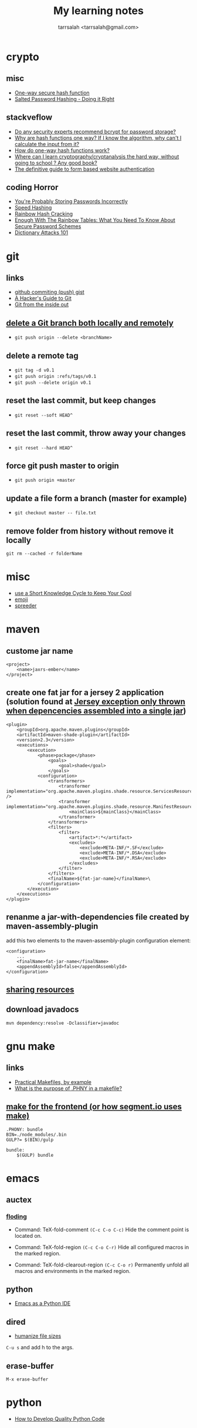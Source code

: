 #+TITLE: My learning notes
#+AUTHOR: tarrsalah <tarrsalah@gmail.com>
#+HTML_HEAD: <meta name="viewport" content="width=device-width, initial-scale=1">
#+HTML_HEAD: <link href="https://fonts.googleapis.com/css?family=EB+Garamond" rel="stylesheet">
#+HTML_HEAD: <link rel="stylesheet" type="text/css" href="style.css" />
* crypto
** misc
- [[http://www.cs.bham.ac.uk/~mdr/teaching/modules04/security/lectures/hash.html][One-way secure hash function]]
- [[https://crackstation.net/hashing-security.htm][Salted Password Hashing - Doing it Right]]
** stackveflow
-  [[http://security.stackexchange.com/questions/4781/do-any-security-experts-recommend-bcrypt-for-password-storage/6415#6415][Do any security experts recommend bcrypt for password storage?]]
-  [[http://security.stackexchange.com/questions/11717/why-are-hash-functions-one-way-if-i-know-the-algorithm-why-cant-i-calculate-t][Why are hash functions one way? If I know the algorithm, why can't I calculate the input from it?]]
-  [[http://stackoverflow.com/questions/2112685/how-do-one-way-hash-functions-work][How do one-way hash functions work?]]
-  [[http://security.stackexchange.com/questions/5668/where-can-i-learn-cryptography-cryptanalysis-the-hard-way-without-going-to-scho][Where can I learn cryptography/cryptanalysis the hard way, without going to school ? Any good book?]]
-  [[http://stackoverflow.com/questions/549/the-definitive-guide-to-form-based-website-authentication][The definitive guide to form based website authentication]]
** coding Horror
-  [[http://blog.codinghorror.com/youre-probably-storing-passwords-incorrectly/][You're Probably Storing Passwords Incorrectly]]
-  [[http://blog.codinghorror.com/speed-hashing/][Speed Hashing]]
-  [[http://blog.codinghorror.com/rainbow-hash-cracking/][Rainbow Hash Cracking]]
-  [[http://www.securityfocus.com/blogs/262][Enough With The Rainbow Tables: What You Need To Know About Secure Password Schemes]]
-  [[http://blog.codinghorror.com/dictionary-attacks-101/][Dictionary Attacks 101]]
* git
** links
- [[http://stackoverflow.com/questions/5299526/github-commiting-push-gist][github commiting (push) gist]]
- [[http://wildlyinaccurate.com/a-hackers-guide-to-git/][A Hacker's Guide to Git]]
- [[https://codewords.recurse.com/issues/two/git-from-the-inside-out][Git from the inside out]]
** [[http://stackoverflow.com/questions/2003505/delete-a-git-branch-both-locally-and-remotely][delete a Git branch both locally and remotely]]
- ~git push origin --delete <branchName>~
** delete a remote tag
- ~git tag -d v0.1~
- ~git push origin :refs/tags/v0.1~
- ~git push --delete origin v0.1~
** reset the last commit, but keep changes
- ~git reset --soft HEAD^~
** reset the last commit, throw away your changes
- ~git reset --hard HEAD^~
** force git push master to origin
- ~git push origin +master~
** update a file form a branch (master for example)
- ~git checkout master -- file.txt~
** remove folder from history without remove it locally
   ~git rm --cached -r folderName~
* misc
- [[http://christiantietze.de/posts/2014/07/knowledge-cycle-efficiently-organize-writing-projects/][use a Short Knowledge Cycle to Keep Your Cool]]
- [[https://gist.github.com/endolith/157796][emoji]]
- [[http://www.spreeder.com/][spreeder]]
* maven
** custome jar name
#+BEGIN_SRC nxml
<project>
    <name>jaxrs-ember</name>
</project>
#+END_SRC
** create one fat jar for a jersey 2 application (solution found at [[http://stackoverflow.com/questions/12611213/jersey-exception-only-thrown-when-depencencies-assembled-into-a-single-jar][Jersey exception only thrown when depencencies assembled into a single jar]])
#+BEGIN_SRC nxml
<plugin>
    <groupId>org.apache.maven.plugins</groupId>
    <artifactId>maven-shade-plugin</artifactId>
    <version>2.3</version>
    <executions>
        <execution>
            <phase>package</phase>
                <goals>
                    <goal>shade</goal>
                </goals>
            <configuration>
                <transformers>
                    <transformer implementation="org.apache.maven.plugins.shade.resource.ServicesResourceTransformer" />
                    <transformer implementation="org.apache.maven.plugins.shade.resource.ManifestResourceTransformer">
                        <mainClass>${mainClass}</mainClass>
                    </transformer>
                </transformers>
                <filters>
                    <filter>
                        <artifact>*:*</artifact>
                        <excludes>
                            <exclude>META-INF/*.SF</exclude>
                            <exclude>META-INF/*.DSA</exclude>
                            <exclude>META-INF/*.RSA</exclude>
                        </excludes>
                    </filter>
                </filters>
                <finalName>${fat-jar-name}</finalName>\
            </configuration>
        </execution>
    </executions>
</plugin>
#+END_SRC
** renanme a jar-with-dependencies file created by maven-assembly-plugin
   add this two elements to the maven-assembly-plugin configuration
   element:
#+BEGIN_SRC nxml
<configuration>
    ...
    <finalName>fat-jar-name</finalName>
    <appendAssemblyId>false</appendAssemblyId>
</configuration>
#+END_SRC
** [[https://maven.apache.org/plugins/maven-remote-resources-plugin/examples/sharing-resources.html][sharing resources]]
** download javadocs
   ~mvn dependency:resolve -Dclassifier=javadoc~
* gnu make
** links
- [[http://nuclear.mutantstargoat.com/articles/make/][Practical Makefiles, by example]]
- [[http://stackoverflow.com/questions/2145590/what-is-the-purpose-of-phony-in-a-makefile][What is the purpose of .PHNY in a makefile?]]
** [[https://segment.com/blog/how-we-use-make/][make for the frontend (or how segment.io uses make)]]
#+BEGIN_SRC
.PHONY: bundle
BIN=./node_modules/.bin
GULP?= $(BIN)/gulp

bundle:
    $(GULP) bundle
#+END_SRC
* emacs
** auctex
*** [[http://www.gnu.org/software/auctex/manual/auctex.html#Folding][floding]]
- Command: TeX-fold-comment
  ~(C-c C-o C-c)~ Hide the comment point is located on.

- Command: TeX-fold-region
  ~(C-c C-o C-r)~  Hide all configured macros in the marked region.

- Command: TeX-fold-clearout-region
  ~(C-c C-o r)~ Permanently unfold all macros and environments in the marked region.
** python
-  [[http://www.jesshamrick.com/2012/09/18/emacs-as-a-python-ide/][Emacs as a Python IDE]]
** dired
- [[http://stackoverflow.com/questions/2858097/cutomizing-dired][humanize file sizes]]
~C-u s~ and add h to the args.
** erase-buffer
~M-x erase-buffer~
* python
- [[https://districtdatalabs.silvrback.com/how-to-develop-quality-python-code][How to Develop Quality Python Code]]
* npm
** using [[https://github.com/Qard/onchange][onChange]] for watching files
* latex
** color
   \usepackage{color}
     {\color{red}
     red text.
   }
** [[http://tex.stackexchange.com/questions/10372/in-line-verb-overfull-hbox-problem][In-line \verb — overfull hbox problem]]
always use ~\texttt~ or ~\ttfamily~ for longer text instead of
~\verb||~.
** caption package
customize figure and table names in captions:
- ~\captionsetup[figure]{name=Figure.}~
- ~\captionsetup[table]{name=Table.}~
** style itemize
#+BEGIN_SRC tex
\begin{itemize}
\renewcommand\labelitemi{--}
\item asdasd
\item dsfsdf
\end{itemize
#+END_SRC
** [[http://tex.stackexchange.com/questions/23403/how-can-i-produce-an-unnumbered-chapter-for-the-introduction][How can I produce an unnumbered chapter for the introduction?]]
   \chapter*{introduction}
   \addcontentsline{toc}{chapter}{Introduction} \markboth{INTRODUCTION}{}
** rsfs fonts for math
- install the package via: ~tlmgr install rsfs~.
- import the package in the preamble:
#+BEGIN_SRC tex
\usepackage{mathrsfs}
\DeclareMathAlphabet{\mathpzc}{OT1}{pzc}{m}{it}
#+END_SRC
- use it!
#+BEGIN_SRC tex
$mathpzc{uppercase or lowercase characters}$
#+END_SRC
** [[http://ctan.org/pkg/enumitem][enumitem]]: Control layout of itemize, enumerate, description
   Add ~\usepackage{enumitem}~ to enable better default items
   indention.
** arabic typesetting
#+BEGIN_SRC tex
\documentclass[a4paper,10pt]{article}

\usepackage{arabtex} \usepackage{utf8}

\begin{document}
\setcode{utf8}
\begin{arabtext}
 السَلامُ عَليكم ورَحمةُ الله وبَركاته \end{arabtext} \end{document}
#+END_SRC
** inline enumerate items with a modified label
- a [[http://tex.stackexchange.com/questions/103086/customizing-inline-enumerate-with-enumitem-still-not-working][link]] to the source.
- use ~enumitem~ package with ~inline~ option to enable inlined
  enumeration command (~enumerate*~).
#+BEGIN_SRC tex
\usepackage[inline]{enumitem}
#+END_SRC
- define `inlinelist` command:
#+BEGIN_SRC tex
\newlist{inlinelist}{enumerate*}{1}
\setlist*[inlinelist,1]{%
  label=(\roman*),
}
#+END_SRC
** center figure that is wider than \textwidth
- [[http://tex.stackexchange.com/questions/16582/center-figure-that-is-wider-than-textwidth][tex.stackexchange]]
#+BEGIN_SRC tex
%% use the package in the main file
\usepackage[export]{adjustbox}

%% enable centre option
\includegraphics[width=1.2\textwidth, center]{figure.eps}
#+END_SRC
** centering caption of a figure
- [[http://tex.stackexchange.com/questions/54475/centering-caption-of-a-figure][tex.stackexchange]]
#+BEGIN_SRC tex
\usepackage[justification=centering]{caption}
#+END_SRC
* linux
** copy with preserve permissions
   ~cp -p~
** (ssh) copy files from local to remote
   ~scp /path/to/file username@host:/path/to/destination~
** add user to a group
   ~sudo adduser <username> www-data~
** convert png/gif to ico ([[http://stackoverflow.com/questions/3185677/converting-gifs-pngs-and-jpgs-to-ico-files-using-imagemagick][link]])
   ~/usr/bin/convert -resize x16 -gravity center -crop 16x16+0+0 input.png -flatten -colors 256 -background transparent output/favicon.ico~
** blur image
   ~convert -blur 4x4 image.jpg image-blur.jpg~
** create tar.gz file from a directory
   ~tar -zcvf archive-name.tar.gz directory-name~
** get the public ip adress of a server
   ~ip addre show eth0 | grep inet | awk 'NR==1{print $2}'~~
** TODO [[https://www.madboa.com/geek/gpg-quickstart/][A quick HOWTO for getting started with GnuPG.]]
** sendmail
*** configure sendmail without dns and behind ISP ([[https://linuxconfig.org/configuring-gmail-as-sendmail-email-relay][Configuring Gmail as a Sendmail email relay]])
    the next steps are applied to send an email behind an ISP or an ADSL
    (without DNS) by relying on gmail auth system:

    1- make sure that you have ~/etc/hostname and~ ~/etc/hosts~
      - ~/etc/hostname~
        example: ~anyname.anydomain~
      - ~/etc/hosts~
        example: ~127.0.0.1 localhost.localdomain localhost atlas.atlas atlas~

    2- to prevent mail proviers from blacklisting your ip address, create
      a gmail authentication file:
      #+BEGIN_SRC sh
      # mkdir -m 700 /etc/mail/authinfo/
      #  cd /etc/mail/authinfo
      #+END_SRC

      the content of the gmail-auth file:
      #+BEGIN_SRC text
      AuthInfo: "U:root" "I:<gmail adress>" "P:<passoword>"
      #+END_SRC

    3- create a hashmap for ~gmail-auth~ file:
      #+BEGIN_SRC sh
      # makemap hash gmail-auth < gmail-auth
      #+END_SRC
      the above cammand should create a ~gmail-auth.db~ file inside
      ~/etc/mail/authinfo~

    4- configure ~sendmail~: put bellow lines into your ~sendmail.mc~
      configuration file right above first ~"MAILER"~ definition line:
      #+BEGIN_SRC conf
      define(`SMART_HOST',`[smtp.gmail.com]')dnl
      define(`RELAY_MAILER_ARGS', `TCP $h 587')dnl
      define(`ESMTP_MAILER_ARGS', `TCP $h 587')dnl
      define(`confAUTH_OPTIONS', `A p')dnl
      TRUST_AUTH_MECH(`EXTERNAL DIGEST-MD5 CRAM-MD5 LOGIN PLAIN')dnl
      define(`confAUTH_MECHANISMS', `EXTERNAL GSSAPI DIGEST-MD5 CRAM-MD5 LOGIN PLAIN')dnl
      FEATURE(`authinfo',`hash -o /etc/mail/authinfo/gmail-auth.db')dnl
      #+END_SRC

    5- rebuild the ~sendmail~ configuration
      #+BEGIN_SRC sh
      # cd /etc/mail
      # make
      #+END_SRC
    6- reload ~sendmail~ service:
      ~sudo service sendmail reload~
    7- turn on the less secure apps option.
** find a directory
   ~find <here> -d -name '<directory_name>'~~
** get the size of a file/directory
   ~du -sh <file>~
* bash
** parse date in shell
   ~$(date +%F)~
* ubuntu
** public ip
   ~curl ipecho.net/plain ; echo~
** finding the PID of the process using a specific port?
   ~sudo netstat -nlp | grep 80~
** newgrp
   ~newgrp~ is used to change the current group ~ID~ during a login
   session, it changes the current real group ~ID~ to the named group.

   I used this after adding my user name to the ~docker~ group (during
   the ~docker~ post-installation):

- ~$ sudo usermod -aG docker $USER~
- ~$ newgrp docker~
* centos
** check centos version
   ~cat /etc/centos-release~
** install nfs-common before mount shared folder
** add user with password
   - add user ~useradd <username>~
   - set a password ~passwd <username>~
** change username passord
   ~sudo passwd <username>~
** list all users
   - ~less /etc/passwd~
** add current user to a group
   - ~sudo usermod -a -G <group> <username>~
** make a user sudo
   - add the user to the ~wheel~ group
     ~usermode aG wheel <username>~
** ssh login  witout password
   - create public and private keys using ~ssh-key-gen~ on local host
    ~ssh-keygen~
   - copy the public key to remote-host using ~ssh-copy-id~
     ~ssh-copy-id -i ~/.ssh/id_rsa.pub <remote-host>~
** automatically start a service on startup
   ~systemctl enable httpd~
* selinux
** set selinux to permissive
   ~sudo setenforce permissive~
* virtualbox
** start a VM in headless mode via command line?
   ~VBoxManage startvm "<vm-name>" --type headless~
** list all vms
   - ~VBoxManage list vms # list all vms~
   - ~VBoxManage list runningvms # list all running vms~
** poweroff a vm
   ~VBoxManage controlvm "<vm-name>"" poweroff~
* firewalld
* ansible
** install ansible on ubuntu
#+BEGIN_SRC sh
sudo apt-get install software-properties-common
sudo apt-add-repository ppa:ansible/ansible
sudo apt-get update
sudo apt-get install ansible
#+END_SRC
** ping a host from ansible
   - uncomment ~#remote_user = root~ line in
     ~/etc/ansible/ansible.cfg~ to enable ssh connecting with ~root~
     as the default user if the ~ansible_user=<username>~ not specified in
     the inventory.
   - add ~<hostaname|ip>~ to ~/etc/ansible/hosts~.
   - run ~ansible <hostname|ip> -m ping~.
* docker
** stop all containers
   ~$ docker stop $(docker ps -a -q)~
** remove all dangling images (untaged images)
   ~$docker rmi -f $(docker images -f "dangling=true" -q)~
** use sqlite
   to use an sqlite3 database (by ~php~ for example) created outside
   of the container and mapped using ~volumes~, make sure that the
   database is located under a recursively writable directory.
* php
** install nginx/php7/mysql on ubuntu 14.04 LTS
*** install nginx
#+BEGIN_SRC sh
sudo apt-get install nginx
#+END_SRC
*** install php7
#+BEGIN_SRC sh
sudo add-apt-repository ppa:ondrej/php

sudo apt-get install -y language-pack-en-base

sudo LC_ALL=en_US.UTF-8 add-apt-repository ppa:ondrej/php

sudo apt-get install php7.0-fpm php7.0-sqlite php7.0-mysql
#+END_SRC

*** restart nginx and php7
#+BEGIN_SRC sh
sudo service nginx restart
sudo service php7.0-fpm restart
#+END_SRC
*** configuration file example
- create a ~dev.conf~ file at ~/etc/nginx/sites-available~:

#+BEGIN_SRC sh
server {
    listen 3001 default_server;
    listen [::]:3001 default_server ipv6only=on;

    root /var/www/dev;
    index index.php;

    server_name localhost;

    location / {
    ;;    rewrite ^/$ /kickstart/ break;
    }

    location ~ \.php$ {
        try_files $uri =404;
        fastcgi_split_path_info ^(.+\.php)(/.+)$;
        fastcgi_pass unix:/var/run/php/php7.0-fpm.sock;
        fastcgi_index index.php;
        fastcgi_param SCRIPT_FILENAME $document_root$fastcgi_script_name;
        include fastcgi_params;
    }
}
#+END_SRC

- enable ~dev.conf~ configuration by:
~ln -s /etc/nginx/sites-available/dev.conf /etc/nginx/sites-enables/dev.conf~
** get error messages in php

#+BEGIN_SRC php
ini_set('display_startup_errors',1);
ini_set('display_errors',1);
error_reporting(-1);
#+END_SRC
** install composer
   ~php -r "readfile('https://getcomposer.org/installer');" | php && mv composer.phar /usr/local/bin/composer~
* mysql
** show all grants for a user
   ~mysql > show grants for '<username>'@'<host>'~~
** create utf-8 db
   ~CREATE DATABASE mydatabase CHARACTER SET utf8 COLLATE utf8_general_ci;~
* drupal-7.x
** basic
   - hooks are internal events.
*** event/hook/trigger
    - hook is an action (function) executed when an internal event
      fired.
    - action is a something that drupal does.
    - trigger is a combination of an hook with an operation.
    - traigger = <action, hook>
    - we can assigne a trigger name to a hook function.
    - action is an abstraction of a hook used by trigger module.
    - we use ~hook_action_info()~ to define an action, or *hook to
      define a hook*.
    - we have simple actions and advanced(configurable) ones.
    - we can create simple actions by instancing an advanced one.
** clearing the cache
  - clear the cache with drush: ~drush cc all~
** how to fix "The following module is missing from the file system"
*** Using  [[https://www.drupal.org/project/module_missing_message_fixer][Module Missing Message Fixer]]
** drupal debuging
*** [[https://www.drupal.org/project/devel][devel]]
**** disable and enable a module
      ~drush dre <module-name> -y~
**** use ~dvm~ instead of ~dpm~
** [[https://www.drupal.org/node/2718253][upload progress on php7]]
   #+BEGIN_SRC sh
   git clone https://github.com/Jan-E/uploadprogress
   cd uploadprogres
   phpize
   ./configure
   make
   sudo make install
   sudo touch /etc/php/7.0/mods-available/uploadprogress.ini
   echo "extension=uploadprogress.so" > /etc/php/7.0/mods-available/uploadprogress.ini
   sudo phpenmod uploadprogress
   sudo service apache2 restart
   #+END_SRC
** rebuild menu system
   #+BEGIN_SRC sh
   ~drush eval "menu_rebuild();"~
   #+END_SRC
** drush get variable
   - get all variables: ~drush vget~
   - get a ~<variable>~: ~drush vget <variable>~
** drush remove orphaned action
   ~drush php-eval "actions_synchronize(TRUE);~
** permissions problems on Centos/SELinux
   ~sudo chcon -R -t httpd_sys_content_rw_t /var/www/html/drupal/sites/~
** modules you need
** reading
*** [[https://www.drupal.org/node/803746][Building a Drupal site with Git]]
* nginx
** virtual hosts
* apache
** htacess
** on centos, add ~IncludeOptional sites-enabled/*.conf~ to the end of ~/etc/httpd/conf/httpd.conf~
* wordpress
** proper wordpress filesystem permissions and ownerships (chmod)
- [[http://stackoverflow.com/questions/18352682/correct-file-permissions-for-wordpress][stackoverflow: Correct file permissions for WordPress]]
#+BEGIN_SRC sh
chown www-data:www-data -R *          # Let apache be owner
find . -type d -exec chmod 755 {} \;  # Change directory permissions rwxr-xr-x
find . -type f -exec chmod 644 {} \;  # Change file permissions rw-r--r--
#+END_SRC
** add shortcode in widget text:
   ~add_filter('widget_text','do_shortcode');~
* css
** How to center absolute element in div?
- [[http://stackoverflow.com/questions/1776915/how-to-center-absolute-element-in-div][stackoverflow: How to center absolute element in div?]]

#+BEGIN_SRC css
#content {
    position: absolute;
    left: 0;
    right: 0;
    margin-left: auto;
    margin-right: auto;
}
#+END_SRC
** On-Scroll animated header
** BEM
** global box-sizing reset

#+BEGIN_SRC css
html {
  box-sizing: border-box;
}

*, *:before, *:after {
  box-sizing: inherit;
}
#+END_SRC

** backgound hero image

#+BEGIN_SRC css
background: url('bg-image.jpg') no-repeat center center;
background-size: cover;
#+END_SRC
** [[https://css-tricks.com/centering-in-the-unknown/][centering-in-the-unknown]]
** [[https://css-tricks.com/snippets/html/glyphs/][html/css special characters]]

* front-end reads
** [[http://tympanus.net/codrops/][Codrops]]
** [[https://developer.yahoo.com/performance/rules.html][Best Practices for Speeding Up Your Web Site]]
** [[http://complexspiral.com/publications/containing-floats/][Eric A.Meyer: Containing Floats]]
** [[https://slack-files.com/T03JT4FC2-F151AAF7A-13fe6f98da][You (probably) don't need a JavaScript framework]]
** [[http://wtfhtmlcss.com/][WTF, HTML and CSS?]]
** [[http://thenewcode.com/739/Creating-Responsive-Hero-Text-With-vw-Units][Creating Responsive Hero Text With vw Units]]
** [[http://taligarsiel.com/Projects/howbrowserswork1.htm][How browsers work]]
* yeoman
* html
** [[http://callmenick.com/post/force-favicon-refresh][force favicon refresh]]
* good reads
** [[http://gabordemooij.com/index.php?p%3D%252Fmanifest][Anti Mediocracy Manifesto for Software Development]]
** [[https://serversforhackers.com/][Servers for hackers]]
** [[https://shippingdocker.com/][shippingdocker.com]]
